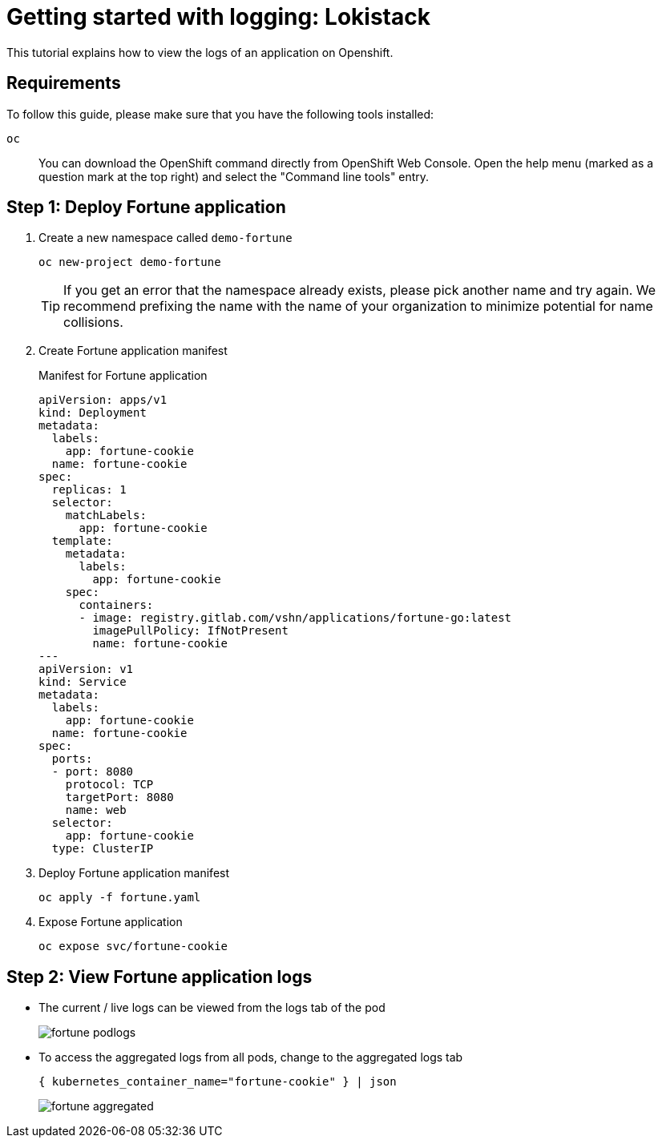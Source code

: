 = Getting started with logging: Lokistack

This tutorial explains how to view the logs of an application on Openshift.


== Requirements

To follow this guide, please make sure that you have the following tools installed:

`oc`:: You can download the OpenShift command directly from OpenShift Web Console. Open the help menu (marked as a question mark at the top right) and select the "Command line tools" entry.


== Step 1: Deploy Fortune application

. Create a new namespace called `demo-fortune`
+
[source,shell]
--
oc new-project demo-fortune
--
+
[TIP]
====
If you get an error that the namespace already exists, please pick another name and try again.
We recommend prefixing the name with the name of your organization to minimize potential for name collisions.
====

. Create Fortune application manifest
+
.Manifest for Fortune application
[source,yaml]
--
apiVersion: apps/v1
kind: Deployment
metadata:
  labels:
    app: fortune-cookie
  name: fortune-cookie
spec:
  replicas: 1
  selector:
    matchLabels:
      app: fortune-cookie
  template:
    metadata:
      labels:
        app: fortune-cookie
    spec:
      containers:
      - image: registry.gitlab.com/vshn/applications/fortune-go:latest
        imagePullPolicy: IfNotPresent
        name: fortune-cookie
---
apiVersion: v1
kind: Service
metadata:
  labels:
    app: fortune-cookie
  name: fortune-cookie
spec:
  ports:
  - port: 8080
    protocol: TCP
    targetPort: 8080
    name: web
  selector:
    app: fortune-cookie
  type: ClusterIP
--

. Deploy Fortune application manifest
+
[source,shell]
--
oc apply -f fortune.yaml
--

. Expose Fortune application
+
[source,shell]
--
oc expose svc/fortune-cookie
--


== Step 2: View Fortune application logs

* The current / live logs can be viewed from the logs tab of the pod
+
image::logging/fortune-podlogs.png[]

* To access the aggregated logs from all pods, change to the aggregated logs tab
+
[source]
--
{ kubernetes_container_name="fortune-cookie" } | json
--
+
image::logging/fortune-aggregated.png[]

